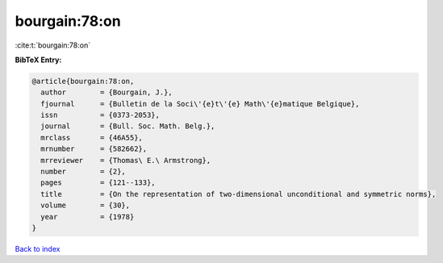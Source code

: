 bourgain:78:on
==============

:cite:t:`bourgain:78:on`

**BibTeX Entry:**

.. code-block:: bibtex

   @article{bourgain:78:on,
     author        = {Bourgain, J.},
     fjournal      = {Bulletin de la Soci\'{e}t\'{e} Math\'{e}matique Belgique},
     issn          = {0373-2053},
     journal       = {Bull. Soc. Math. Belg.},
     mrclass       = {46A55},
     mrnumber      = {582662},
     mrreviewer    = {Thomas\ E.\ Armstrong},
     number        = {2},
     pages         = {121--133},
     title         = {On the representation of two-dimensional unconditional and symmetric norms},
     volume        = {30},
     year          = {1978}
   }

`Back to index <../By-Cite-Keys.html>`_
